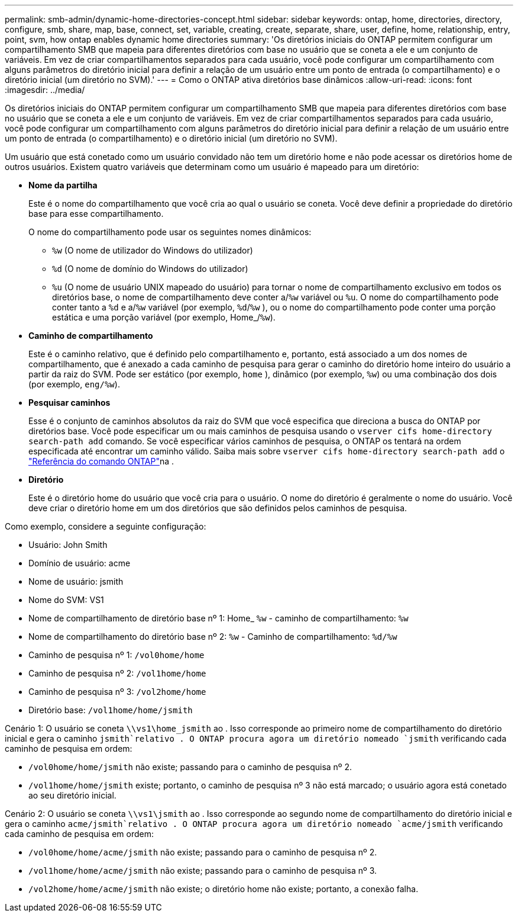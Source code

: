 ---
permalink: smb-admin/dynamic-home-directories-concept.html 
sidebar: sidebar 
keywords: ontap, home, directories, directory, configure, smb, share, map, base, connect, set, variable, creating, create, separate, share, user, define, home, relationship, entry, point, svm, how ontap enables dynamic home directories 
summary: 'Os diretórios iniciais do ONTAP permitem configurar um compartilhamento SMB que mapeia para diferentes diretórios com base no usuário que se coneta a ele e um conjunto de variáveis. Em vez de criar compartilhamentos separados para cada usuário, você pode configurar um compartilhamento com alguns parâmetros do diretório inicial para definir a relação de um usuário entre um ponto de entrada (o compartilhamento) e o diretório inicial (um diretório no SVM).' 
---
= Como o ONTAP ativa diretórios base dinâmicos
:allow-uri-read: 
:icons: font
:imagesdir: ../media/


[role="lead"]
Os diretórios iniciais do ONTAP permitem configurar um compartilhamento SMB que mapeia para diferentes diretórios com base no usuário que se coneta a ele e um conjunto de variáveis. Em vez de criar compartilhamentos separados para cada usuário, você pode configurar um compartilhamento com alguns parâmetros do diretório inicial para definir a relação de um usuário entre um ponto de entrada (o compartilhamento) e o diretório inicial (um diretório no SVM).

Um usuário que está conetado como um usuário convidado não tem um diretório home e não pode acessar os diretórios home de outros usuários. Existem quatro variáveis que determinam como um usuário é mapeado para um diretório:

* *Nome da partilha*
+
Este é o nome do compartilhamento que você cria ao qual o usuário se coneta. Você deve definir a propriedade do diretório base para esse compartilhamento.

+
O nome do compartilhamento pode usar os seguintes nomes dinâmicos:

+
** `%w` (O nome de utilizador do Windows do utilizador)
** `%d` (O nome de domínio do Windows do utilizador)
**  `%u` (O nome de usuário UNIX mapeado do usuário) para tornar o nome de compartilhamento exclusivo em todos os diretórios base, o nome de compartilhamento deve conter a/`%w` variável ou `%u`. O nome do compartilhamento pode conter tanto a `%d` e a/`%w` variável (por exemplo, `%d`/`%w` ), ou o nome do compartilhamento pode conter uma porção estática e uma porção variável (por exemplo, Home_/`%w`).


* *Caminho de compartilhamento*
+
Este é o caminho relativo, que é definido pelo compartilhamento e, portanto, está associado a um dos nomes de compartilhamento, que é anexado a cada caminho de pesquisa para gerar o caminho do diretório home inteiro do usuário a partir da raiz do SVM. Pode ser estático (por exemplo, `home` ), dinâmico (por exemplo, `%w`) ou uma combinação dos dois (por exemplo, `eng/%w`).

* *Pesquisar caminhos*
+
Esse é o conjunto de caminhos absolutos da raiz do SVM que você especifica que direciona a busca do ONTAP por diretórios base. Você pode especificar um ou mais caminhos de pesquisa usando o `vserver cifs home-directory search-path add` comando. Se você especificar vários caminhos de pesquisa, o ONTAP os tentará na ordem especificada até encontrar um caminho válido. Saiba mais sobre `vserver cifs home-directory search-path add` o link:https://docs.netapp.com/us-en/ontap-cli/vserver-cifs-home-directory-search-path-add.html["Referência do comando ONTAP"^]na .

* *Diretório*
+
Este é o diretório home do usuário que você cria para o usuário. O nome do diretório é geralmente o nome do usuário. Você deve criar o diretório home em um dos diretórios que são definidos pelos caminhos de pesquisa.



Como exemplo, considere a seguinte configuração:

* Usuário: John Smith
* Domínio de usuário: acme
* Nome de usuário: jsmith
* Nome do SVM: VS1
* Nome de compartilhamento de diretório base nº 1: Home_ `%w` - caminho de compartilhamento: `%w`
* Nome de compartilhamento do diretório base nº 2: `%w` - Caminho de compartilhamento: `%d/%w`
* Caminho de pesquisa nº 1: `/vol0home/home`
* Caminho de pesquisa nº 2: `/vol1home/home`
* Caminho de pesquisa nº 3: `/vol2home/home`
* Diretório base: `/vol1home/home/jsmith`


Cenário 1: O usuário se coneta `\\vs1\home_jsmith` ao . Isso corresponde ao primeiro nome de compartilhamento do diretório inicial e gera o caminho `jsmith`relativo . O ONTAP procura agora um diretório nomeado `jsmith` verificando cada caminho de pesquisa em ordem:

* `/vol0home/home/jsmith` não existe; passando para o caminho de pesquisa nº 2.
* `/vol1home/home/jsmith` existe; portanto, o caminho de pesquisa nº 3 não está marcado; o usuário agora está conetado ao seu diretório inicial.


Cenário 2: O usuário se coneta `\\vs1\jsmith` ao . Isso corresponde ao segundo nome de compartilhamento do diretório inicial e gera o caminho `acme/jsmith`relativo . O ONTAP procura agora um diretório nomeado `acme/jsmith` verificando cada caminho de pesquisa em ordem:

* `/vol0home/home/acme/jsmith` não existe; passando para o caminho de pesquisa nº 2.
* `/vol1home/home/acme/jsmith` não existe; passando para o caminho de pesquisa nº 3.
* `/vol2home/home/acme/jsmith` não existe; o diretório home não existe; portanto, a conexão falha.

